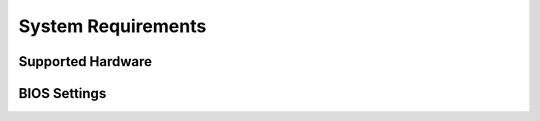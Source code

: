 System Requirements
===================

Supported Hardware
------------------

BIOS Settings
-------------


